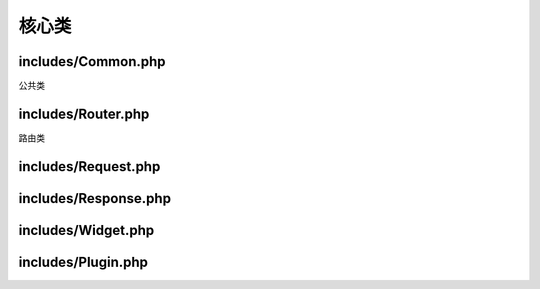 ########################################
核心类
########################################

****************************************
includes/Common.php
****************************************

公共类

.. php:class:: Nebula\Common

    .. php:staticmethod:: init()

        初始化方法

    .. php:staticmethod:: randString($length[, $number = true, $lowerCase = true, $mixedCase = false, $specialChars = false])

        :param int $length: 字符串长度
        :param bool $number: 是否包含数字
        :param bool $lowerCase: 是否包含小写字母
        :param bool $mixedCase: 是否包含大写字母
        :param bool $specialChars: 是否包含特殊字符
        :returns: 生成的随机字符串
        :rtype: string

        生成随机字符串

    .. php:staticmethod:: hash($string[, $salt = null])

        :param string $string: 目标字符串
        :param null|string $salt: 32 位扰码
        :returns: 哈希值
        :rtype: string

        对字符串进行 hash 加密

    .. php:staticmethod:: hashValidate($from, $to)

        :param string $from: 源字符串
        :param string $to: 目标字符串
        :returns: 是否验证成功
        :rtype: bool

        验证 hash

    .. php:staticmethod:: parseDoc($path)

        :param string $path: 文件路径
        :returns: 注释信息
        :rtype: array

        文档头注释解析

****************************************
includes/Router.php
****************************************

路由类

.. php:class:: Nebula\Router

    .. php:staticmethod:: dispatch()

        路由分发，访问入口

****************************************
includes/Request.php
****************************************

****************************************
includes/Response.php
****************************************

****************************************
includes/Widget.php
****************************************

****************************************
includes/Plugin.php
****************************************
